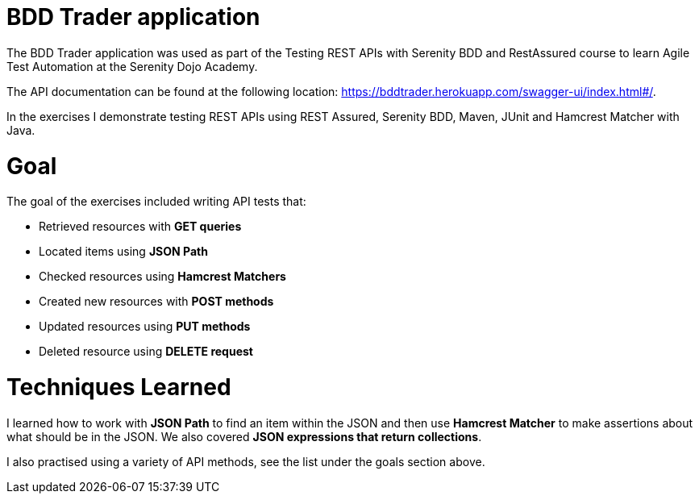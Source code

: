 # BDD Trader application

The BDD Trader application was used as part of the Testing REST APIs with Serenity BDD and RestAssured course to learn Agile Test Automation at the Serenity Dojo Academy.  

The API documentation can be found at the following location: https://bddtrader.herokuapp.com/swagger-ui/index.html#/.

In the exercises I demonstrate testing REST APIs using REST Assured, Serenity BDD, Maven, JUnit and Hamcrest Matcher with Java. 

# Goal 

The goal of the exercises included writing API tests that:

• Retrieved resources with **GET queries**

• Located items using **JSON Path** 

• Checked resources using **Hamcrest Matchers**

• Created new resources with **POST methods**

• Updated resources using **PUT methods**

• Deleted resource using **DELETE request**

# Techniques Learned

I learned how to work with **JSON Path** to find an item within the JSON and then use **Hamcrest Matcher** to make assertions about what should be in the JSON. We also covered **JSON expressions that return collections**.   

I also practised using a variety of API methods, see the list under the goals section above. 






